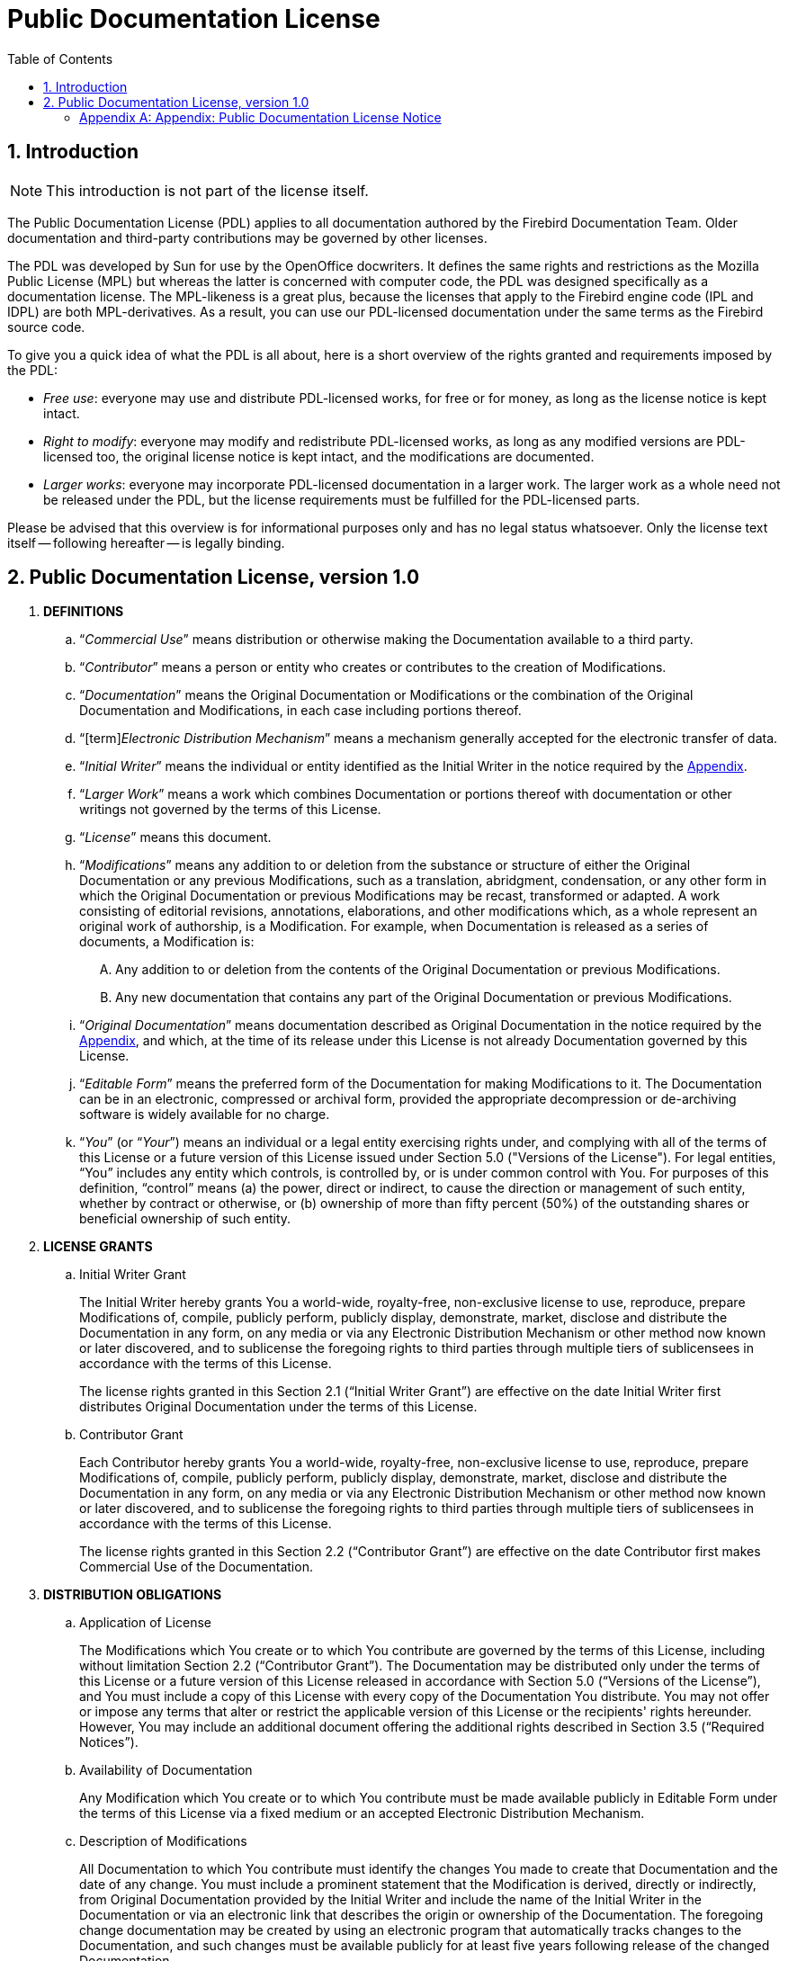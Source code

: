 [[licenses-pdl]]
= Public Documentation License
:doctype: book
:sectnums:
:sectanchors:
:toc: left
:toclevels: 3
:outlinelevels: 6:0
:icons: font
:experimental:
:imagesdir: ../../images

[[licenses-pdl-intro]]
== Introduction

[NOTE]
====
This introduction is not part of the license itself.
====

The Public Documentation License (PDL) applies to all documentation authored by the Firebird Documentation Team.
Older documentation and third-party contributions may be governed by other licenses.

The PDL was developed by Sun for use by the OpenOffice docwriters.
It defines the same rights and restrictions as the Mozilla Public License (MPL) but whereas the latter is concerned with computer code, the PDL was designed specifically as a documentation license.
The MPL-likeness is a great plus, because the licenses that apply to the Firebird engine code (IPL and IDPL) are both MPL-derivatives.
As a result, you can use our PDL-licensed documentation under the same terms as the Firebird source code.

To give you a quick idea of what the PDL is all about, here is a short overview of the rights granted and requirements imposed by the PDL:

* __Free use__: everyone may use and distribute PDL-licensed works, for free or for money, as long as the license notice is kept intact.
* __Right to modify__: everyone may modify and redistribute PDL-licensed works, as long as any modified versions are PDL-licensed too, the original license notice is kept intact, and the modifications are documented.
* __Larger works__: everyone may incorporate PDL-licensed documentation in a larger work.
The larger work as a whole need not be released under the PDL, but the license requirements must be fulfilled for the PDL-licensed parts.

Please be advised that this overview is for informational purposes only and has no legal status whatsoever.
Only the license text itself -- following hereafter -- is legally binding.

[[licenses-pdl-text]]
== Public Documentation License, version 1.0

. *DEFINITIONS*
.. "`[term]__Commercial Use__`" means distribution or otherwise making the Documentation available to a third party.
.. "`[term]__Contributor__`" means a person or entity who creates or contributes to the creation of Modifications.
.. "`[term]__Documentation__`" means the Original Documentation or Modifications or the combination of the Original Documentation and Modifications, in each case including portions thereof.
.. "`[term]_Electronic Distribution Mechanism_`" means a mechanism generally accepted for the electronic transfer of data.
.. "`[term]__Initial Writer__`" means the individual or entity identified as the Initial Writer in the notice required by the <<licenses-pdl-notice,Appendix>>.
.. "`[term]__Larger Work__`" means a work which combines Documentation or portions thereof with documentation or other writings not governed by the terms of this License.
.. "`[term]__License__`" means this document.
.. "`[term]__Modifications__`" means any addition to or deletion from the substance or structure of either the Original Documentation or any previous Modifications, such as a translation, abridgment, condensation, or any other form in which the Original Documentation or previous Modifications may be recast, transformed or adapted.
A work consisting of editorial revisions, annotations, elaborations, and other modifications which, as a whole represent an original work of authorship, is a Modification.
For example, when Documentation is released as a series of documents, a Modification is:
+
[upperalpha]
... Any addition to or deletion from the contents of the Original Documentation or previous Modifications.
... Any new documentation that contains any part of the Original Documentation or previous Modifications.
.. "`[term]__Original Documentation__`" means documentation described as Original Documentation in the notice required by the <<licenses-pdl-notice,Appendix>>, and which, at the time of its release under this License is not already Documentation governed by this License.
.. "`[term]__Editable Form__`" means the preferred form of the Documentation for making Modifications to it.
The Documentation can be in an electronic, compressed or archival form, provided the appropriate decompression or de-archiving software is widely available for no charge.
.. "`[term]__You__`" (or "`[term]__Your__`") means an individual or a legal entity exercising rights under, and complying with all of the terms of this License or a future version of this License issued under Section 5.0 ("Versions of the License").
For legal entities, "`You`" includes any entity which controls, is controlled by, or is under common control with You.
For purposes of this definition, "`control`" means (a) the power, direct or indirect, to cause the direction or management of such entity, whether by contract or otherwise, or (b) ownership of more than fifty percent (50%) of the outstanding shares or beneficial ownership of such entity.

. *LICENSE GRANTS*
.. {empty}
+
.Initial Writer Grant
The Initial Writer hereby grants You a world-wide, royalty-free, non-exclusive license to use, reproduce, prepare Modifications of, compile, publicly perform, publicly display, demonstrate, market, disclose and distribute the Documentation in any form, on any media or via any Electronic Distribution Mechanism or other method now known or later discovered, and to sublicense the foregoing rights to third parties through multiple tiers of sublicensees in accordance with the terms of this License.
+
The license rights granted in this Section 2.1 ("`Initial Writer Grant`") are effective on the date Initial Writer first distributes Original Documentation under the terms of this License.
.. {empty}
+
.Contributor Grant
Each Contributor hereby grants You a world-wide, royalty-free, non-exclusive license to use, reproduce, prepare Modifications of, compile, publicly perform, publicly display, demonstrate, market, disclose and distribute the Documentation in any form, on any media or via any Electronic Distribution Mechanism or other method now known or later discovered, and to sublicense the foregoing rights to third parties through multiple tiers of sublicensees in accordance with the terms of this License.
+
The license rights granted in this Section 2.2 ("`Contributor Grant`") are effective on the date Contributor first makes Commercial Use of the Documentation.

. *DISTRIBUTION OBLIGATIONS*
.. {empty}
+
.Application of License
The Modifications which You create or to which You contribute are governed by the terms of this License, including without limitation Section 2.2 ("`Contributor Grant`").
The Documentation may be distributed only under the terms of this License or a future version of this License released in accordance with Section 5.0 ("`Versions of the License`"), and You must include a copy of this License with every copy of the Documentation You distribute.
You may not offer or impose any terms that alter or restrict the applicable version of this License or the recipients' rights hereunder.
However, You may include an additional document offering the additional rights described in Section 3.5 ("`Required Notices`").
.. {empty}
+
.Availability of Documentation
Any Modification which You create or to which You contribute must be made available publicly in Editable Form under the terms of this License via a fixed medium or an accepted Electronic Distribution Mechanism.
.. {empty}
+
.Description of Modifications
All Documentation to which You contribute must identify the changes You made to create that Documentation and the date of any change.
You must include a prominent statement that the Modification is derived, directly or indirectly, from Original Documentation provided by the Initial Writer and include the name of the Initial Writer in the Documentation or via an electronic link that describes the origin or ownership of the Documentation.
The foregoing change documentation may be created by using an electronic program that automatically tracks changes to the Documentation, and such changes must be available publicly for at least five years following release of the changed Documentation.
.. {empty}
+
.Intellectual Property Matters
Contributor represents that Contributor believes that Contributor's Modifications are Contributor's original creation(s) and/or Contributor has sufficient rights to grant the rights conveyed by this License.
.. {empty}
+
.Required Notices
You must duplicate the notice in the <<licenses-pdl-notice,Appendix>> in each file of the Documentation.
If it is not possible to put such notice in a particular Documentation file due to its structure, then You must include such notice in a location (such as a relevant directory) where a reader would be likely to look for such a notice, for example, via a hyperlink in each file of the Documentation that takes the reader to a page that describes the origin and ownership of the Documentation.
If You created one or more Modification(s) You may add your name as a Contributor to the notice described in the <<licenses-pdl-notice,Appendix>>.
+
You must also duplicate this License in any Documentation file (or with a hyperlink in each file of the Documentation) where You describe recipients' rights or ownership rights.
+ 
You may choose to offer, and to charge a fee for, warranty, support, indemnity or liability obligations to one or more recipients of Documentation.
However, You may do so only on Your own behalf, and not on behalf of the Initial Writer or any Contributor.
You must make it absolutely clear than any such warranty, support, indemnity or liability obligation is offered by You alone, and You hereby agree to indemnify the Initial Writer and every Contributor for any liability incurred by the Initial Writer or such Contributor as a result of warranty, support, indemnity or liability terms You offer.
.. {empty}
+
.Larger Works
You may create a Larger Work by combining Documentation with other documents not governed by the terms of this License and distribute the Larger Work as a single product.
In such a case, You must make sure the requirements of this License are fulfilled for the Documentation.

. *APPLICATION OF THIS LICENSE*
.. This License applies to Documentation to which the Initial Writer has attached this License and the notice in the <<licenses-pdl-notice,Appendix>>.
. *VERSIONS OF THE LICENSE*
.. {empty}
+
.New Versions
Initial Writer may publish revised and/or new versions of the License from time to time.
Each version will be given a distinguishing version number.
.. {empty}
+
.Effect of New Versions
Once Documentation has been published under a particular version of the License, You may always continue to use it under the terms of that version.
You may also choose to use such Documentation under the terms of any subsequent version of the License published by ++__________________++ _[Insert name of the foundation, company, Initial Writer, or whoever may modify this License]_.
No one other than ++_________________++ _[Insert name of the foundation, company, Initial Writer, or whoever may modify this License]_ has the right to modify the terms of this License.
Filling in the name of the Initial Writer, Original Documentation or Contributor in the notice described in the <<licenses-pdl-notice,Appendix>> shall not be deemed to be Modifications of this License.

. *DISCLAIMER OF WARRANTY*
.. DOCUMENTATION IS PROVIDED UNDER THIS LICENSE ON AN "`AS IS`" BASIS, WITHOUT WARRANTY OF ANY KIND, EITHER EXPRESSED OR IMPLIED, INCLUDING, WITHOUT LIMITATION, WARRANTIES THAT THE DOCUMENTATION IS FREE OF DEFECTS, MERCHANTABLE, FIT FOR A PARTICULAR PURPOSE OR NON-INFRINGING.
THE ENTIRE RISK AS TO THE QUALITY, ACCURACY, AND PERFORMANCE OF THE DOCUMENTATION IS WITH YOU. SHOULD ANY DOCUMENTATION PROVE DEFECTIVE IN ANY RESPECT, YOU (NOT THE INITIAL WRITER OR ANY OTHER CONTRIBUTOR) ASSUME THE COST OF ANY NECESSARY SERVICING, REPAIR OR CORRECTION.
THIS DISCLAIMER OF WARRANTY CONSTITUTES AN ESSENTIAL PART OF THIS LICENSE.
NO USE OF ANY DOCUMENTATION IS AUTHORIZED HEREUNDER EXCEPT UNDER THIS DISCLAIMER.

. *TERMINATION*
.. This License and the rights granted hereunder will terminate automatically if You fail to comply with terms herein and fail to cure such breach within 30 days of becoming aware of the breach.
All sublicenses to the Documentation which are properly granted shall survive any termination of this License.
Provisions which, by their nature, must remain in effect beyond the termination of this License shall survive.

. *LIMITATION OF LIABILITY*
.. UNDER NO CIRCUMSTANCES AND UNDER NO LEGAL THEORY, WHETHER IN TORT (INCLUDING NEGLIGENCE), CONTRACT, OR OTHERWISE, SHALL THE INITIAL WRITER, ANY OTHER CONTRIBUTOR, OR ANY DISTRIBUTOR OF DOCUMENTATION, OR ANY SUPPLIER OF ANY OF SUCH PARTIES, BE LIABLE TO ANY PERSON FOR ANY DIRECT, INDIRECT, SPECIAL, INCIDENTAL, OR CONSEQUENTIAL DAMAGES OF ANY CHARACTER INCLUDING, WITHOUT LIMITATION, DAMAGES FOR LOSS OF GOODWILL, WORK STOPPAGE, COMPUTER FAILURE OR MALFUNCTION, OR ANY AND ALL OTHER DAMAGES OR LOSSES ARISING OUT OF OR RELATING TO THE USE OF THE DOCUMENTATION, EVEN IF SUCH PARTY SHALL HAVE BEEN INFORMED OF THE POSSIBILITY OF SUCH DAMAGES.

. *U.S. GOVERNMENT END USERS*
.. If Documentation is being acquired by or on behalf of the U.S. Government or by a U.S. Government prime contractor or subcontractor (at any tier), then the Government's rights in Documentation will be only as set forth in this Agreement;
this is in accordance with 48 CFR 227.7201 through 227.7202-4 (for Department of Defense (DOD) acquisitions) and with 48 CFR 2.101 and 12.212 (for non-DOD acquisitions).

. *MISCELLANEOUS*
.. This License represents the complete agreement concerning the subject matter hereof.
If any provision of this License is held to be unenforceable, such provision shall be reformed only to the extent necessary to make it enforceable.
This License shall be governed by California law, excluding its conflict-of-law provisions.
With respect to disputes or any litigation relating to this License, the losing party is responsible for costs, including without limitation, court costs and reasonable attorneys' fees and expenses.
The application of the United Nations Convention on Contracts for the International Sale of Goods is expressly excluded.
Any law or regulation which provides that the language of a contract shall be construed against the drafter shall not apply to this License.

[[licenses-pdl-notice]]
[appendix]
=== Appendix: Public Documentation License Notice

The contents of this Documentation are subject to the Public Documentation License Version 1.0 (the "`License`");
you may only use this Documentation if you comply with the terms of this License.
A copy of the License is available at ++__________________++ _[Insert hyperlink]_.

The Original Documentation is ++_________________++.
The Initial Writer of the Original Documentation is ++___________++, Copyright (C) ++_________++ _[Insert year(s)]_.
All Rights Reserved.
(Initial Writer contact(s): ++________________++ _[Insert hyperlink/alias]_).

Contributor(s): ++______________________________________++.

Portions created by ++______++ are Copyright (C) ++_________++ _[Insert year(s)]_.
All Rights Reserved.
(Contributor contact(s): ++________________++ _[Insert hyperlink/alias]_).

[NOTE]
====
The text of this Appendix may differ slightly from the text of the notices in the files of the Original Documentation.
You should use the text of this Appendix rather than the text found in the Original Documentation for Your Modifications.
====
